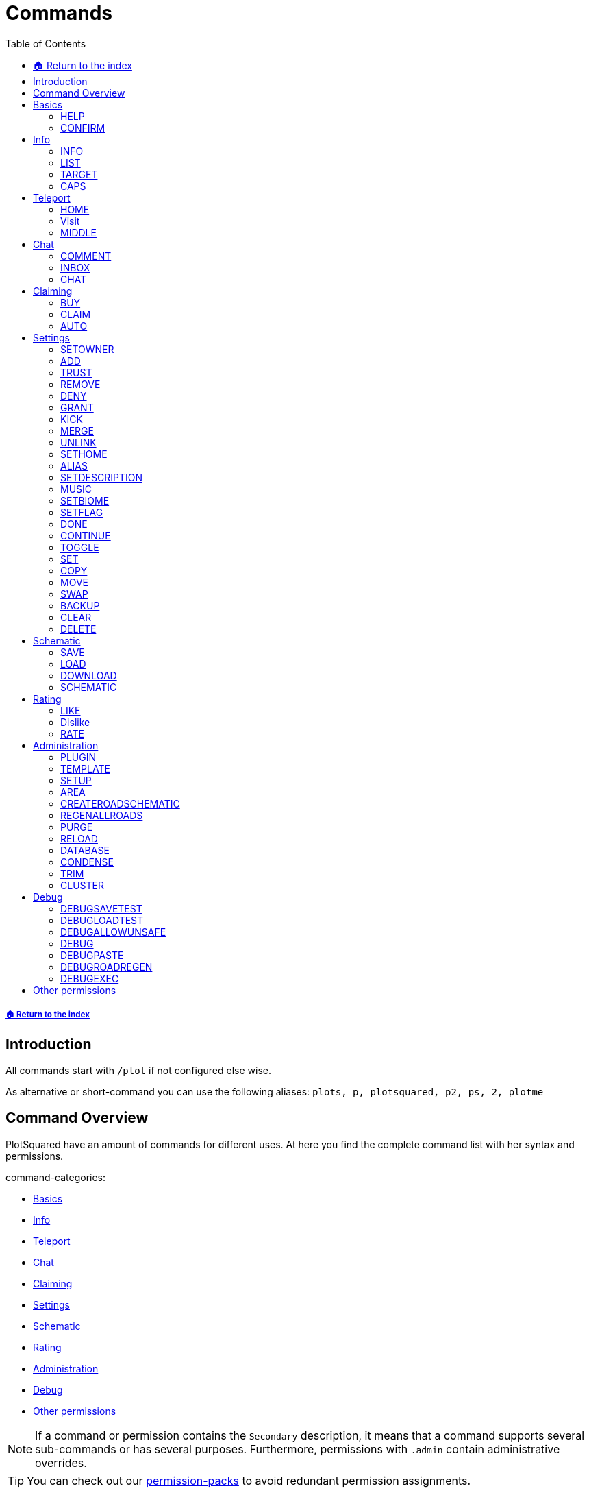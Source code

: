 = Commands
:toc: left
:toclevels: 2
:icons: font

===== xref:README.adoc[🏠 Return to the index]
== Introduction

All commands start with `/plot` if not configured else wise.

As alternative or short-command you can use the following aliases:
`plots, p, plotsquared, p2, ps, 2, plotme`

== Command Overview

PlotSquared have an amount of commands for different uses. At here you find the complete command list with her syntax and permissions.

command-categories:

* <<_basics>>
* <<_info>>
* <<_teleport>>
* <<_chat>>
* <<_claiming>>
* <<_settings>>
* <<_schematic>>
* <<_rating>>
* <<_administration>>
* <<_debug>>
* <<_other_permissions>>

[NOTE]
If a command or permission contains the `Secondary` description, it means that a command supports several sub-commands or has several purposes. Furthermore, permissions with `.admin` contain administrative overrides.

[TIP]
You can check out our xref:permission/permission-packs.adoc[permission-packs] to avoid redundant permission assignments.

== Basics

=== HELP

Get this help menu

*Usage:*
`/plot help [category|#]`

*Aliases:*
`[ ? ]`

*Permissions:*
`plots.use` - Access to the command `/plot help`

*Source Code:* https://github.com/IntellectualSites/PlotSquared/tree/v6/Core/src/main/java/com/plotsquared/core/command/Help.java[here]

=== CONFIRM

Confirm an action

*Usage:*
`/plot confirm`

*Permissions:*
`plots.confirm` - Access to the command `/plot confirm`

*Source Code:* https://github.com/IntellectualSites/PlotSquared/tree/v6/Core/src/main/java/com/plotsquared/core/command/Confirm.java[here]

== Info

=== INFO

Display plot info

With `-f` you get the administrative override to bypass the `hide-info` flag.

*Usage:*

Primary:

* `/plot [[world;]X;Z] info [-f]`
* `/plot info [[world;]X;Z] [-f]`

Secondary:

* `/plot [[world;]X;Z] info [-f] <categorie: members, alias, biome, seen, denied, flags, id, size, trusted, owner, rating>`
* `/plot info [[world;]X;Z] [-f] <categorie: members, alias, biome, seen, denied, flags, id, size, trusted, owner, rating>`

*Aliases:*
`[ i ]`

*Permissions:*

Primary:

* `plots.info` - Access to the command `/plot info`

Secondary:

* `plots.admin.info.force` - Access to the command flag `-f`

*Source Code:* https://github.com/IntellectualSites/PlotSquared/tree/v6/Core/src/main/java/com/plotsquared/core/command/Info.java[here]

=== LIST

List plots

*Usage:*

Primary:

* `+/plot list <forsale | mine | shared | world | top | all | unowned | unknown | player | world | done |fuzzy <search...>> [#]+`

Secondary:

* `+/plot list fuzzy <search...> [#]+`

*Aliases:*
`[ l, find, search ]`

*Permissions:*

Primary:

* `plots.list` - Access to the command `/plot list`

Secondary:

* `plots.list.world.<arg>`
* `plots.list.top` - Access to the command `/plot list top`
* `plots.list.mine` - Access to the command `/plot list mine`
* `plots.list.world` - Access to the command `/plot list world`
* `plots.list.done` - Access to the command `/plot list done`
* `plots.list.all` - Access to the command `/plot list all`
* `plots.list.shared` - Access to the command `/plot list shared`
* `plots.list.expired` - Access to the command `/plot list expired`
* `plots.list.unowned` - Access to the command `/plot list unowned`
* `plots.list.world.<world>"` - Access to the command `/plot list world <world>`
* `plots.list.player` - Access to the command `/plot list player <player>`
* `plots.list.forsale` - Access to the command `/plot list forsale`
* `plots.list.unknown` - Access to the command `/plot list unknown`
* `plots.list.area` - Access to the command `/plot list area`
* `plots.list.fuzzy` - Access to the command `/plot list fuzzy #`

*Source Code:* https://github.com/IntellectualSites/PlotSquared/tree/v6/Core/src/main/java/com/plotsquared/core/command/ListCmd.java[here]

=== TARGET

Target a plot with your compass

*Usage:*
`/plot target <<X;Z> | nearest>`

*Permissions:*
`plots.target` - Access to the command `/plot target`

*Source Code:* https://github.com/IntellectualSites/PlotSquared/tree/v6/Core/src/main/java/com/plotsquared/core/command/Target.java[here]

=== CAPS

Show plot mob and entity caps

*Usage:*
`/plot [[world;]X;Z] caps`

*Permissions:*

Primary:

* `plots.caps` - Access to the command `/plot caps`

Secondary:

* `plots.admin.caps.other` - Administrative override to manage caps at other plots

*Source Code:* https://github.com/IntellectualSites/PlotSquared/tree/v6/Core/src/main/java/com/plotsquared/core/command/Caps.java[here]

== Teleport

=== HOME

Teleport to your plot(s).

*Usage:*

normal:

* `/plot home`
* `/plot home <#>`
* `/plot home <area/world> <#>`

alias:

* `/plot home <alias>`

coordinates:

* `/plot home <X>;<Z>`
* `/plot home <area/world> <X>;<Z>`
* `/plot home <area/world>;<X>;<Z>`

*Aliases:*
`[ h ]`

*Permissions:*

Primary:

* `plots.home` - Access to the command `/plot home`

Secondary:

* `plots.visit.owned` - Access to visit owned plots

*Source Code:* https://github.com/IntellectualSites/PlotSquared/blob/v6/Core/src/main/java/com/plotsquared/core/command/HomeCommand.java[here]

=== Visit

Visit someones plot.

normal:

* `/plot visit <player>`
* `/plot visit <player> <#>`
* `/plot visit <player> <area/world>`
* `/plot visit <player> <area/world> <#>`

alias:

* `/plot visit <alias>`

coordinates:

* `/plot visit <X>;<Z>`
* `/plot visit <area/world>;<X>;<Z>`

*Aliases:*
`[ v, tp, teleport, goto, warp ]`

*Permissions:*

Primary:

* `plots.visit` - Access to the command `/plot visit`
* `plots.visit.other` - Access to visit other people's plots

Secondary:

* `plots.visit.unowned` - Access to visit unowned plots
* `plots.visit.owned` - Acecss to visit owned plots
* `plots.visit.shared` - Access to visit shared plots
* `plots.admin.visit.untrusted` - Access to visit plots where the player is not trusted to

*Source Code:* https://github.com/IntellectualSites/PlotSquared/tree/v6/Core/src/main/java/com/plotsquared/core/command/Visit.java[here]

=== MIDDLE

Teleports you to the center of the plot.

*Usage:*
`/plot [[world;]X;Z] middle`

*Aliases:*
`[ center, centre ]`

*Permissions:*
`plots.middle` - Access to the command `/plot middle`

*Source Code:* https://github.com/IntellectualSites/PlotSquared/tree/v6/Core/src/main/java/com/plotsquared/core/command/Middle.java[here]

== Chat

=== COMMENT

Comment on a plot

*Usage:*
`/plot [[world;]X;Z] comment <message-type: owner | public | report (= for staff)> <comment>`

*Aliases:*
`[ msg ]`

*Permissions:*
`plots.comment` - Access to the command `/plots comment`

*Source Code:* https://github.com/IntellectualSites/PlotSquared/tree/v6/Core/src/main/java/com/plotsquared/core/command/Comment.java[here]

=== INBOX

List the comments for a plot / delete a message or clear the list

*Usage:*

Primary:

* `/plot [[world;]X;Z] inbox`

Secondary:

* `/plot [[world;]X;Z] inbox <message-type: owner | public | report> [delete <index> | clear | page]`

*Permissions:*
`plots.inbox` - Access to the command `/plots inbox`

*Source Code:* https://github.com/IntellectualSites/PlotSquared/tree/v6/Core/src/main/java/com/plotsquared/core/command/Inbox.java[here]

=== CHAT

Toggle plot chat on or off

*Usage:*
`/plot chat`

*Permissions:*

Primary:

* `plots.chat` - Access to the command `/plot chat`

Secondary:

* `plots.chat.color` - Access to color codes in plot chat

*Source Code:* https://github.com/IntellectualSites/PlotSquared/tree/v6/Core/src/main/java/com/plotsquared/core/command/Chat.java[here]

== Claiming

=== BUY

Buy the plot you are standing on.

For this command the economy feature is to activate in the `worlds.yml` for this world. Additionally you can change the the prices for "merge", "sell" and "claim" at tis config part too.

*Usage:*
`/plot [[world;]X;Z] buy`

*Permissions:*
`plots.buy` - Access to `/plot buy`

*Source Code:* https://github.com/IntellectualSites/PlotSquared/tree/v6/Core/src/main/java/com/plotsquared/core/command/Buy.java[here]

=== CLAIM

Claim the current plot you are standing on, if you're not activated the economy feature in the `worlds.yml` for this world.
If you activated the "specify_on_claim" option in the worlds.yml you can define a plot-schematic.

*Usage:*

Primary:

* `/plot [[world;]X;Z] claim`

Secondary:

* `/plot [[world;]X;Z] claim <schematic>`

*Aliases:*
`[ c ]`

*Permissions:*

Primary:

* `plots.claim` - Access to `/plot claim`
* `plots.plot.<max plot amount>` - Limit the amounts of plots a player can claim

Secondary:

* `plots.claim.<schem>` - Dynamic permission associated with your schematic, if used.
* `plots.admin.command.schematic` - Administrative access to schematic claims.

*Source Code:* https://github.com/IntellectualSites/PlotSquared/tree/v6/Core/src/main/java/com/plotsquared/core/command/Claim.java[here]

=== AUTO

Claim the nearest plot in your world if you're not activated the economy feature in the `worlds.yml` for this world.

*Usage:*
`/plot auto [length, width]`

*Aliases:*
`[ a ]`

*Permissions:*

Primary:

* `plots.auto` - Access to the command `/plot auto`
* `plots.plot.<max plot amount>` - Limit the amounts of plots a player can claim

Secondary:

* `plots.claim.<schem>` - Dynamic permission associated with your schematic, if used.
* `plots.auto.mega` - Access to the length and width arguments
* `plots.admin.command.schematic` - Administrative access to schematic claims.

*Source Code:* https://github.com/IntellectualSites/PlotSquared/tree/v6/Core/src/main/java/com/plotsquared/core/command/Auto.java[here]

== Settings

=== SETOWNER

Set the plot owner.

*Usage:*
`/plot [[world;]X;Z] setowner <player>`

*Aliases:*
`[ owner, so, seto ]`

*Permissions:*

Primary:

* `plots.admin.command.setowner`

*Source Code:* https://github.com/IntellectualSites/PlotSquared/tree/v6/Core/src/main/java/com/plotsquared/core/command/Owner.java[here]

=== ADD

Whith this command you "add him" to the whitelist of the plot. Allow a user to build in a plot while the plot owner is online.

*Usage:*
`/plot [[world;]X;Z] add <player | *>`

*Permissions:*

Primary:

* `plots.add` - Access to the command `/plot add`
* `plots.add.<amount>` - Specifying the amount of people the plot owner can add

Secondary:

* `plots.admin.command.add` - Administrative override
* `plots.add.everyone` - Access to add everyone

*Source Code:* https://github.com/IntellectualSites/PlotSquared/tree/v6/Core/src/main/java/com/plotsquared/core/command/Add.java[here]

=== TRUST

Whith this command you "add him" to the whitelist of the plot. It gives the added user more permissions as the normal ADD command: it allow a user to build in a plot every time and use WorldEdit while the plot owner is offline.

*Usage:*
`/plot [[world;]X;Z] trust <player | *>`

*Aliases:*
`[ t ]`

*Permissions:*

Primary:

* `plots.trust` - Access to the command `/plot trust`
* `plots.trust.<amount>` - Specifying the amount of people the plot owner can trust

Secondary:

* `plots.admin.command.trust` - Administrative override
* `plots.trust.everyone` - Access to trust everyone

*Source Code:* https://github.com/IntellectualSites/PlotSquared/tree/v6/Core/src/main/java/com/plotsquared/core/command/Trust.java[here]

=== REMOVE

Remove a player from a plot. This include the player whitelist (ADD, TRUST) and the blacklist (DENY) of the plot.

*Usage:*
`/plot [[world;]X;Z] remove <player | *>`

*Aliases:*
`[ r, untrust, ut, undeny, ud, unban ]`

*Permissions:*

Primary:

* `plots.remove` - Access to the command `/plot remove`

Secondary:

* `plots.admin.command.remove` Administrative override

*Source Code:* https://github.com/IntellectualSites/PlotSquared/tree/v6/Core/src/main/java/com/plotsquared/core/command/Remove.java[here]

=== DENY

Deny a user from entering a plot. With this command you "add him" to the blacklist of the plot.

*Usage:*
`/plot [[world;]X;Z] deny <player | *>`

*Aliases:*
`[ d, ban ]`

*Permissions:*

Primary:

* `plots.deny` - Access to the command `/plot deny`
* `plots.deny.<amount>` - Specifying the amount of people the plot owner can deny

Secondary:

* `plots.admin.command.deny` - Administrative override
* `plots.admin.entry.denied` - Administrative override to bypass plot deny
* `plots.deny.everyone` - Access to deny everyone

*Source Code:* https://github.com/IntellectualSites/PlotSquared/tree/v6/Core/src/main/java/com/plotsquared/core/command/Deny.java[here]

=== GRANT

Manage plot grants.

*Usage:*
`/plot grant <check | add> [player]`

*Permissions:*

* `plots.grant` - Access to the command `/plot grant`
* `plots.grant.add` - Access to the command `/plot grant add`
* `plots.grant.check` - Access to the command `/plot grant check`

*Source Code:* https://github.com/IntellectualSites/PlotSquared/tree/v6/Core/src/main/java/com/plotsquared/core/command/Grant.java[here]

=== KICK

Kick a player from your plot.

*Usage:*
`/plot [[world;]X;Z] kick <player | *>`

*Aliases:*
`[ k ]`

*Permissions:*

Primary:

* `plots.kick` - Access to the command `/plot kick`

Secondary:

* `plots.admin.command.kick` - Administrative override

*Source Code:* https://github.com/IntellectualSites/PlotSquared/tree/v6/Core/src/main/java/com/plotsquared/core/command/Kick.java[here]

=== MERGE

Merge the plot you are standing on with another plot.

*Usage:*
`/plot [[world;]X;Z] merge <all | n | e | s | w> [removeroads]`

*Aliases:*
`[ m ]`

*Permissions:*

Primary:

* `plots.merge` - Access to the command `/plot claim`

Secondary:

* `plots.merge.<amount>` - Limit the amount of plots a player can merge to a mega plot
* `plots.admin.command.merge` - Administrative override
* `plots.merge.other` - Access to merge the plot with other people
* `plots.merge.keeproad` - Access to use the keeproad argument

*Source Code:* https://github.com/IntellectualSites/PlotSquared/tree/v6/Core/src/main/java/com/plotsquared/core/command/Merge.java[here]

=== UNLINK

Unlink a mega-plot (merged plot)

*Usage:*
`/plot [[world;]X;Z] unlink [createroads]`

*Aliases:*
`[ u, unmerge ]`

*Permissions:*

Primary:

* `plots.unlink` - Access to the command `/plot unlink`

Secondary:

* `plots.admin.command.unlink` - Administrative override

*Source Code:* https://github.com/IntellectualSites/PlotSquared/tree/v6/Core/src/main/java/com/plotsquared/core/command/Unlink.java[here]

=== SETHOME

Set the plot-home you're standing on. The plothome is the position where the player will teleported if he use the `/plot home` or `/plot visit` command. With the argument `none` you reset the position.

*Usage:*
`/plot [[world;]X;Z] set home [none]`

*Aliases:*
`[ sh, seth, sethome ]`

*Permissions:*

* `plots.set.home` - Access to the command `/plot set home`

*Source Code:* https://github.com/IntellectualSites/PlotSquared/tree/v6/Core/src/main/java/com/plotsquared/core/command/SetHome.java[here]

=== ALIAS

Set the plot name

*Usage:*

* `/plot [[world;]X;Z] alias set <alias>`
* `/plot [[world;]X;Z] alias remove <alias>`

*Aliases:*
`[ setalias, sa, name, rename, setname, seta, nameplot ]`

*Permissions:*

Primary:

* `plots.alias.set` - Access to the command `/plot alias set`
* `plots.alias.remove` - Access to the command `/plot alias remove`

Secondary:

* `plots.admin.alias.set` - Administrative override to set an alias
* `plots.admin.alias.remove` - Administrative override to remove an alias

*Source Code:* https://github.com/IntellectualSites/PlotSquared/tree/v6/Core/src/main/java/com/plotsquared/core/command/Alias.java[here]

=== SETDESCRIPTION

Set the plot description

*Usage:*
`/plot [[world;]X;Z] desc <description>`

*Aliases:*
`[ setdescription, setdesc, setd, description ]`

*Permissions:*
`plots.set.desc` - Access to the command `/plot set description`

*Source Code:* https://github.com/IntellectualSites/PlotSquared/tree/v6/Core/src/main/java/com/plotsquared/core/command/Desc.java[here]

=== MUSIC

Player music in a plot

*Usage:*
`/plot [[world;]X;Z] music`

*Permissions:*
`plots.music` - Access to the command `/plot music`

*Source Code:* https://github.com/IntellectualSites/PlotSquared/tree/v6/Core/src/main/java/com/plotsquared/core/command/Music.java[here]

=== SETBIOME

List all possible biomes or change the plot biome. (You can change the biome with WorldEdit / FAWE too.) If you clear or delete the plot, you reset the biom setting too, so the default biome (changeable in the `worlds.yml`) will be used.

*Usage:*
`/plot [[world;]X;Z] biome [biome]`

*Aliases:*
`[ biome, sb, setb, b ]`

*Permissions:*
`plots.set.biome` - Access to the command `/plot set biome`

*Source Code:* https://github.com/IntellectualSites/PlotSquared/tree/v6/Core/src/main/java/com/plotsquared/core/command/Biome.java[here]

=== SETFLAG

Manage plot flags.

*Usage:*

Primary:

* `/plot [[world;]X;Z] flag`

Secondary:

* `/plot [[world;]X;Z] flag info <flag>`
* `/plot [[world;]X;Z] flag set <flag> <value>`
* `/plot [[world;]X;Z] flag add <flag> <values>`
* `/plot [[world;]X;Z] flag remove <flag> [values]`

*Aliases:*
`[ f, flag ]`

*Permissions:*

Primary:

* `plots.flag` - Access to the command `/plot flag`

Secondary:

* `plots.set.flag` - Access to the command `/plot set flag`
* `plots.flag.remove` - Access to the command `/plot flag remove`
* `plots.flag.add` - Access to the command `/plot flag add`
* `plots.set.flag.other` - Access to set flag on other people's plots
* `plots.set.flag.<arg>` - Access to the command `/plot set flag <arg>`
* `plots.flag.list` - Access to the command `/plot flag list`

*Source Code:* https://github.com/IntellectualSites/PlotSquared/tree/v6/Core/src/main/java/com/plotsquared/core/command/FlagCommand.java[here]

=== DONE

Mark a plot as done

*Usage:*
`/plot [[world;]X;Z] done`

*Aliases:*
`[ submit ]`

*Permissions:*

Primary:

* `plots.done` - Access to the command `/plot done`

Secondary:

* `plots.admin.command.done` - Administrative override

*Source Code:* https://github.com/IntellectualSites/PlotSquared/tree/v6/Core/src/main/java/com/plotsquared/core/command/Done.java[here]

=== CONTINUE

Continue a plot that was previously marked as done

*Usage:*
`/plot [[world;]X;Z] continue`

*Permissions:*

Primary:

* `plots.continue` - Access to the command `/plot continue`

Secondary:

* `plots.admin.command.continue` - Administrative override

*Source Code:* https://github.com/IntellectualSites/PlotSquared/tree/v6/Core/src/main/java/com/plotsquared/core/command/Continue.java[here]

=== TOGGLE

Toggle per user settings

*Usage:*
`/plot [[world;]X;Z] toggle <chat | chatspy | clear-confirmation | time | titles | worldedit>`

*Permissions:*

Primary:

* `plots.use` - Access to the command `/plot toggle`

Secondary:

* `plots.admin.command.chat` - Access to the command `/plot toggle chat-spy`
* `plots.worldedit.bypass` - Access to the command `/plot wea`
* `plots.toggle.chat` - Access to the command `/plot chat`
* `plots.admin.command.autoclear` - Access to the command `/plot toggle clear-confirmation`
* `plots.toggle.titles` - Access to the command `/plot toggle titles`
* `plots.toggle.time` - Access to the command `/plots toggle time`
* `plots.toggle.debug` - Access to the command `/plots toggle debug`
* `plots.admin.debug.other` - Administrative override to toggle the debugmode for other players

*Source Code:* https://github.com/IntellectualSites/PlotSquared/tree/v6/Core/src/main/java/com/plotsquared/core/command/Toggle.java[here]

=== SET

Set a plot value

*Usage:*
`+/plot [[world;]X;Z] set <biome | alias | home | floor | wall | all | air | main | middle | outline | border> <value...>+`

*Aliases:*
`[ s ]`

*Permissions:*

Primary:

* `plots.set` - Access to the command `/plot set`

Secondary:

* `plots.set." + <component>`

*Source Code:* https://github.com/IntellectualSites/PlotSquared/tree/v6/Core/src/main/java/com/plotsquared/core/command/Set.java[here]

=== COPY

Copy a plot.

*Usage:*
`/plot [[world;]X;Z] copy <X;Z>`

*Aliases:*
`[ copypaste ]`

*Permissions:*

Primary:

* `plots.copy` - Access to the command `/plot copy`

*Source Code:* https://github.com/IntellectualSites/PlotSquared/tree/v6/Core/src/main/java/com/plotsquared/core/command/Copy.java[here]

=== MOVE

Move a plot.

*Usage:*
`/plot [[world;]X;Z] move <X;Z>`

*Permissions:*

Primary:

* `plots.move` - Access to the command `/plot move`

*Source Code:* https://github.com/IntellectualSites/PlotSquared/tree/v6/Core/src/main/java/com/plotsquared/core/command/Move.java[here]

=== SWAP

Swap two plots.

*Usage:*
`/plot [[world;]X;Z] swap <X;Z>`

*Aliases:*
`[ switch ]`

*Permissions:*

Primary:

* `plots.swap` - Access to the command `/plot swap`

*Source Code:* https://github.com/IntellectualSites/PlotSquared/tree/v6/Core/src/main/java/com/plotsquared/core/command/Swap.java[here]

=== BACKUP

Manage plot backups

*Usage:*
`/plot [[world;]X;Z] backup <save | list | load>`

*Permissions:*

Primary:

* `plots.backup` - Access to the command `/plot backup`

Secondary:

* `plots.backup.save` - Access to the command `/plot backup save`
* `plots.backup.load` - Access to the command `/plot backup load`
* `plots.backup.list` - Access to the command `/plot backup list`
* `plots.admin.backup.other` - Administrative override to manage backups at other plots

*Source Code:* https://github.com/IntellectualSites/PlotSquared/tree/v6/Core/src/main/java/com/plotsquared/core/command/Backup.java[here]

=== CLEAR

Clear the plot you stand on. It doesn't reset any plot settigns or flag (with exception of the biome setting).

*Usage:*
`/plot [[world;]X;Z] clear`

*Aliases:*
`[ reset ]`

*Permissions:*

Primary:

* `plots.clear` - Access to the command `/plot clear`

Secondary:

* `plots.admin.command.clear` - Administrative override

*Source Code:* https://github.com/IntellectualSites/PlotSquared/tree/v6/Core/src/main/java/com/plotsquared/core/command/Clear.java[here]

=== DELETE

Delete the plot you stand on.

*Usage:*
`/plot [[world;]X;Z] delete`

*Aliases:*
`[ dispose, del ]`

*Permissions:*

Primary:

* `plots.delete` - Access to the command `/plot delete`

Secondary:

* `plots.admin.command.delete` - Administrative override to delete plots.

*Source Code:* https://github.com/IntellectualSites/PlotSquared/tree/v6/Core/src/main/java/com/plotsquared/core/command/Delete.java[here]

== Schematic

=== SAVE

Save your plot

*Usage:*
`/plot [[world;]X;Z] save`

*Permissions:*
Primary:

* `plots.save` - Access to the command `/plot save`

Secondary:

* `plots.admin.command.save` - Administrative override to save plots

*Source Code:* https://github.com/IntellectualSites/PlotSquared/tree/v6/Core/src/main/java/com/plotsquared/core/command/Save.java[here]

=== LOAD

List the plot snapshots (after: `/plot save`) or load a snapshot

*Usage:*

* `/plot [[world;]X;Z] load`
* `/plot [[world;]X;Z] load <index>`

*Aliases:*
`[ restore ]`

*Permissions:*
Primary:

* `plots.load` - Access to the command `/plot load`

Secondary:

* `plots.admin.command.load` - Administrative override to load a plot.

*Source Code:* https://github.com/IntellectualSites/PlotSquared/tree/v6/Core/src/main/java/com/plotsquared/core/command/Load.java[here]

=== DOWNLOAD

Download your plot

*Usage:*
`/plot [[world;]X;Z] download [schematic | world]`

*Aliases:*
`[ download, dl ]`

*Permissions:*

Primary:

* `plots.download` - Access to the command `/plot download`
* `plots.download.world` - Access to the command `/plot download <world>`

Secondary:

* `plots.admin.command.download` - Administrative override to download other plots

*Source Code:* https://github.com/IntellectualSites/PlotSquared/tree/v6/Core/src/main/java/com/plotsquared/core/command/Download.java[here]

=== SCHEMATIC

Schematic command

*Usage:*
`/plot [[world;]X;Z] schematic <save | saveall | paste>`

*Aliases:*
`[ sch, schem ]`

*Permissions:*

Primary:

* `plots.schematic` - Access to the command `/plot schematic`

Secondary:

* `plots.admin.command.schematic.paste` - Administrative override to paste schematics
* `plots.admin.command.schematic.save` - Administrative override to save schematics
* `plots.schematic.save` - Access to the command `/plot schematic save`
* `plots.schematic.paste` - Access to the command `/plot schematic paste `

*Source Code:* https://github.com/IntellectualSites/PlotSquared/tree/v6/Core/src/main/java/com/plotsquared/core/command/SchematicCmd.java[here]

== Rating

=== LIKE

Like a plot

*Usage:*
`/plot [[world;]X;Z] like [next | purge]`

*Permissions:*

Primary:

* `plots.like` - Access to the command `/plot like`

Secondary:

* `plots.admin.command.rate` - Administrative override for ratings

*Source Code:* https://github.com/IntellectualSites/PlotSquared/tree/v6/Core/src/main/java/com/plotsquared/core/command/Like.java[here]

=== Dislike

Dislike a plot

*Usage:*
`/plot [[world;]X;Z] dislike [next | purge]`

*Permissions:*

Primary:

* `plots.dislike` - Access to the command `/plot like`

Secondary:

* `plots.admin.command.rate` - Administrative override for ratings

*Source Code:* https://github.com/IntellectualSites/PlotSquared/tree/v6/Core/src/main/java/com/plotsquared/core/command/Disike.java[here]

=== RATE

Rate the plot

*Usage:*
`/plot [[world;]X;Z] rate [# | next | purge]`

*Aliases:*
`[ rt ]`

*Permissions:*

Primary:

* `plots.rate` - Access to the command `/plot rate`

Secondary:

* `plots.comment` - Access to the command `/plot comment`
* `plots.admin.command.rate` - Administrative override for ratings

*Source Code:* https://github.com/IntellectualSites/PlotSquared/tree/v6/Core/src/main/java/com/plotsquared/core/command/Rate.java[here]

== Administration

=== PLUGIN

Show plugin information

*Usage:*
`/plot plugin`

*Aliases:*
`[ version ]`

*Permissions:*
`plots.use` - Access to the command `/plot plugin`

*Source Code:* https://github.com/IntellectualSites/PlotSquared/tree/v6/Core/src/main/java/com/plotsquared/core/command/PluginCmd.java[here]

=== TEMPLATE

Create or use a world template

*Usage:*

Primary:

* `/plot template [import | export] <world> <template>`

Secondary:

* `/plot template <import|export> <world> [template]`
* `/plot template export <world>`
* `/plot template import <world> <template>`

*Permissions:*
`plots.admin` - Access to the command `/plot template`

*Source Code:* https://github.com/IntellectualSites/PlotSquared/tree/v6/Core/src/main/java/com/plotsquared/core/command/Template.java[here]

=== SETUP

Setup wizard for plot worlds

*Usage:*
`/plot setup`

*Aliases:*
`[ create ]`

*Permissions:*
`plots.admin.command.setup`

*Source Code:* https://github.com/IntellectualSites/PlotSquared/tree/v6/Core/src/main/java/com/plotsquared/core/command/Setup.java[here]

=== AREA

Create a new PlotArea

*Usage:*

Primary:

* `/plot area <create|info|list|tp|regen>`

Secondary:

* `/plot visit [area]`
* `/plot area info [area]`
* `+/plot area create [world[:id]] [<modifier>=<value>]...+`
* `/plot area list [#]`

*Aliases:*
`[ world ]`

*Permissions:*

* `plots.area` - Access to the command `/plot area`
* `plots.area.list` - Access to the command `/plot area list`
* `plots.area.info` - Access to the command `/plot area info`
* `plots.area.create` - Access to the command `/plot area create`
* `plots.area.tp` - Access to the command `/plot area tp`
* `plots.area.regen` - Access to the command `/plot area regen`

*Source Code:* https://github.com/IntellectualSites/PlotSquared/tree/v6/Core/src/main/java/com/plotsquared/core/command/Area.java[here]

=== CREATEROADSCHEMATIC

Add a road schematic to your world using the roads around your current plot

*Usage:*
`/plot createroadschematic`

*Aliases:*
`[ crs ]`

*Permissions:*

* `plots.createroadschematic` - Access to the command `/plot createroadschematic`

*Source Code:* https://github.com/IntellectualSites/PlotSquared/tree/v6/Core/src/main/java/com/plotsquared/core/command/CreateRoadSchematic.java[here]

=== REGENALLROADS

Regenerate all roads in the map using the set road schematic

*Usage:*
`/plot regenallroads <world> [height]`

*Aliases:*
`[ rgar ]`

*Permissions:*

* `plots.regenallroads` - Access to the command `/plot regenallroads`

*Source Code:* https://github.com/IntellectualSites/PlotSquared/tree/v6/Core/src/main/java/com/plotsquared/core/command/RegenAllRoads.java[here]

=== PURGE

Purge all plots for a world

*Usage:*
`/plot purge world:<world> area:<area> id:<id> owner:<owner> shared:<shared> unknown:[true|false] clear:[true|false]`

*Permissions:*

* `plots.admin` - Access to the command `/plot purge`

*Source Code:* https://github.com/IntellectualSites/PlotSquared/tree/v6/Core/src/main/java/com/plotsquared/core/command/Purge.java[here]

=== RELOAD

Reload translations and world settings

*Usage:*
`/plot reload`

*Aliases:*
`[ rl ]`

*Permissions:*
`plots.admin.command.reload` - Access to the command `/plot reload`

*Source Code:* https://github.com/IntellectualSites/PlotSquared/tree/v6/Core/src/main/java/com/plotsquared/core/command/Reload.java[here]

=== DATABASE

Convert/Backup Storage

*Usage:*
`/plots database [area] <sqlite | mysql | import>`

*Aliases:*
`[ convert ]`

*Permissions:*
`plots.database` - Access to the command `/plot database`

*Source Code:* https://github.com/IntellectualSites/PlotSquared/blob/v6/Core/src/main/java/com/plotsquared/core/command/DatabaseCommand.java[here]

=== CONDENSE

Condense a plotworld

*Usage:*
`/plot condense <area> <start | stop |info> [radius]`

*Permissions:*
`plots.admin` - Access to the command `/plot condense`

*Source Code:* https://github.com/IntellectualSites/PlotSquared/tree/v6/Core/src/main/java/com/plotsquared/core/command/Condense.java[here]

=== TRIM

Delete unmodified portions of your plotworld

*Usage:*
`/plot trim <world> [regenerate]`

*Permissions:*
`plots.admin` - Access to the command `/plot trim`

*Source Code:* https://github.com/IntellectualSites/PlotSquared/tree/v6/Core/src/main/java/com/plotsquared/core/command/Trim.java[here]

=== CLUSTER

Manage a plot cluster

*Usage:*

Primary:

* `/plot cluster`

Secondary:

* `/plot cluster resize <pos1> <pos2>`
* `/plot cluster leave [name]`
* `/plot cluster info [name]`
* `/plot cluster create <name> <id-bot> <id-top>`
* `/plot cluster delete [name]`
* `/plot cluster list`
* `/plot cluster invite <player>`
* `/plot cluster sethome`
* `/plot cluster helpers <add|remove> <player>`
* `/plot cluster tp <name>`
* `/plot cluster kick <player>`

*Aliases:*
`[ clusters ]`

*Permissions:*

Primary:

* `plots.cluster` - Access to the command `/plot cluster`

Secondary:

* `plots.cluster.delete.other` - Administrative override to delete other clusters
* `plots.cluster.kick` - Access to the command `/plot cluster kick`
* `plots.cluster.leave` - Access to the command `/plot cluster leave`
* `plots.cluster.helpers` - Access to the command `/plot cluster helpers`
* `plots.cluster.create` - Access to the command `/plot cluster create`
* `plots.cluster.resize` - Access to the command `/plot cluster resize`
* `plots.cluster.invite.other` - Access to the command `/plot cluster invite`
* `plots.cluster.invite` - Access to the command `/plot cluster invite`
* `plots.cluster.tp` - Access to the command `/plot cluster tp`
* `plots.cluster.<#>` - Limit the amount of clusters a player can have
* `plots.cluster.resize.expand` - Access to the command `/plot cluster expand`
* `plots.cluster.info` - Access to the command `/plot cluster info`
* `plots.cluster.sethome.other` - Administrative override to sethome for other clusters
* `plots.cluster.resize.other` - Administrative override to resize other clusters
* `plots.cluster.tp.other` - Administrative override to teleport to other clusters
* `plots.cluster.kick.other` - Administrative override to kick players from other clusters
* `plots.cluster.create.other` - Administrative override to create other clusters
* `plots.cluster.list` - Access to the command `/plot cluster list`
* `plots.cluster.delete` - Access to the command `/plot cluster delete`
* `plots.cluster.resize.shrink` - Access to the command `/plot cluster resize shrink`
* `plots.cluster.sethome` - Access to the command `/plot cluster sethome`

*Source Code:* https://github.com/IntellectualSites/PlotSquared/tree/v6/Core/src/main/java/com/plotsquared/core/command/Cluster.java[here]

== Debug

=== DEBUGSAVETEST

This command will force the recreation of all plots in the DB

*Usage:*
`/plot debugsavetest`

*Permissions:*
`plots.debugsavetest` - Access to the command `/plot debugsavetest`

*Source Code:* https://github.com/IntellectualSites/PlotSquared/tree/v6/Core/src/main/java/com/plotsquared/core/command/DebugSaveTest.java[here]

=== DEBUGLOADTEST

This debug command will force the reload of all plots in the DB

*Usage:*
`/plot debugloadtest`

*Permissions:*
`plots.debugloadtest` - Access to the command `/plot debugloadtest`

*Source Code:* https://github.com/IntellectualSites/PlotSquared/tree/v6/Core/src/main/java/com/plotsquared/core/command/DebugLoadTest.java[here]

=== DEBUGALLOWUNSAFE

Allow unsafe actions until toggled off

*Usage:*
`/plot debugallowunsafe`

*Aliases:*
`[ debugallowunsafe ]`

*Permissions:*
`plots.debugallowunsafe` - Access to the command `/plot debugallowunsafe`

*Source Code:* https://github.com/IntellectualSites/PlotSquared/tree/v6/Core/src/main/java/com/plotsquared/core/command/DebugAllowUnsafe.java[here]

=== DEBUG

Show debug information or all language messages

*Usage:*
`/plot debug [msg]`

*Permissions:*
`plots.admin` - Access to the command `/plot debug msg`

*Source Code:* https://github.com/IntellectualSites/PlotSquared/tree/v6/Core/src/main/java/com/plotsquared/core/command/Debug.java[here]

=== DEBUGPASTE

Upload settings.yml, worlds.yml, your latest.log and Multiverse's worlds.yml (if being used) to https://athion.net/ISPaster/paste

*Usage:*
`/plot debugpaste`

*Aliases:*
`[ dp ]`

*Permissions:*
`plots.debugpaste` - Access to the command `/plot debugpaste`

*Source Code:* https://github.com/IntellectualSites/PlotSquared/tree/v6/Core/src/main/java/com/plotsquared/core/command/DebugPaste.java[here]

=== DEBUGROADREGEN

Regenerate all roads based on the road schematic. Insert "plot" to regen it from the plot height, input "height [height]" to regen from a custom height.

*Usage:*
`/plot debugroadregen <plot | region [height]>`

*Permissions:*
`plots.debugroadregen` - Access to the command `/plot debugroadregen`

*Source Code:* https://github.com/IntellectualSites/PlotSquared/tree/v6/Core/src/main/java/com/plotsquared/core/command/DebugRoadRegen.java[here]

=== DEBUGEXEC

Multi-purpose debug command

*Usage:*

Primary:

* `/plot debugexec`

Secondary:

* `/plot debugexec remove-flag <flag>`
* `/plot debugexec allcmd <condition> <command>`
* `/plot debugexec list-scripts [#]`
* `/plot debugexec all <condition> <code>`
* `/plot debugexec addcmd <file>`
* `/plot debugexec analyze <threshold>`

*Aliases:*
`[ exec, $ ]`

*Permissions:*
`plots.admin` - Access to the command `/plot debugexec`

*Source Code:* https://github.com/IntellectualSites/PlotSquared/tree/v6/Core/src/main/java/com/plotsquared/core/command/DebugExec.java[here]

== Other permissions

* `plots.admin.area.sudo` - ???
* `plots.projectile.unowned` - Shoot projectiles on unowned plots
* `plots.projectile.other` - Shoot projectiles at other people's plots
* `plots.admin.interact.blockedcommands` - Access to blocked commands of the `blocked-cmds` flag
* `plots.admin.update.notify` - Receive update notifications from SpigotMC.
* `plots.admin.exit.denied` - Administrative override to leave plots with the `deny-exit` flag.
* `plots.admin.entry.forcefield` - Administrative override to bypass the `forcefield` flag
* `plots.admin.destroy.unowned` - Administrative override to destroy blocks at unowned plots
* `plots.admin.build.unowned` - Administrative override to build blocks at unowned plots
* `plots.admin.destroy.groundlevel` - Administrative override to break the ground level
* `plots.admin.destroy.other` - Administrative override to destroy blocks at other plots
* `plots.admin.destroy.road` - Administrative override to destroy blocks at the road
* `plots.admin.build.road` - Administrative override to place blocks at the road
* `plots.admin.interact.unowned` - Administrative override to interact at unowned plots
* `plots.admin.interact.other` - Administrative override to interact with other plots
* `plots.admin.build.heightlimit` - Administrative override to bypass a custom height limit
